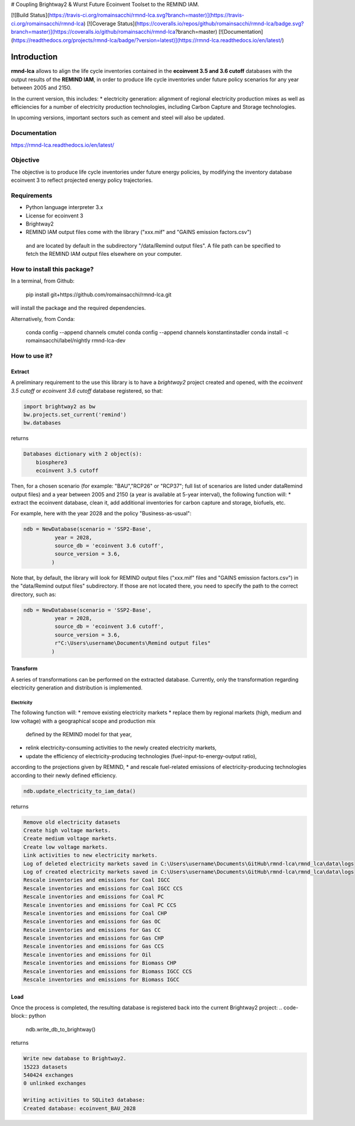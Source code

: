 # Coupling Brightway2 & Wurst Future Ecoinvent Toolset to the REMIND IAM.

[![Build Status](https://travis-ci.org/romainsacchi/rmnd-lca.svg?branch=master)](https://travis-ci.org/romainsacchi/rmnd-lca) [![Coverage Status](https://coveralls.io/repos/github/romainsacchi/rmnd-lca/badge.svg?branch=master)](https://coveralls.io/github/romainsacchi/rmnd-lca?branch=master) [![Documentation](https://readthedocs.org/projects/rmnd-lca/badge/?version=latest)](https://rmnd-lca.readthedocs.io/en/latest/)


Introduction
============

**rmnd-lca** allows to align the life cycle inventories contained in the **ecoinvent 3.5 and 3.6 cutoff** databases with the output results of
the **REMIND IAM**, in order to produce life cycle inventories under future policy scenarios for any year between 2005
and 2150.

In the current version, this includes:
* electricity generation: alignment of regional electricity production mixes as well as efficiencies for a number of
electricity production technologies, including Carbon Capture and Storage technologies.

In upcoming versions, important sectors such as cement and steel will also be updated.

Documentation
-------------
https://rmnd-lca.readthedocs.io/en/latest/

Objective
---------

The objective is to produce life cycle inventories under future energy policies, by modifying the inventory database
ecoinvent 3 to reflect projected energy policy trajectories.

Requirements
------------
* Python language interpreter 3.x
* License for ecoinvent 3
* Brightway2
* REMIND IAM output files come with the library ("xxx.mif" and "GAINS emission factors.csv")
 and are located by default in the subdirectory "/data/Remind output files".
 A file path can be specified to fetch the REMIND IAM output files elsewhere on your computer.

How to install this package?
----------------------------

In a terminal, from Github:

    pip install git+https://github.com/romainsacchi/rmnd-lca.git

will install the package and the required dependencies.

Alternatively, from Conda:

    conda config --append channels cmutel
    conda config --append channels konstantinstadler
    conda install -c romainsacchi/label/nightly rmnd-lca-dev

How to use it?
--------------

Extract
*******

A preliminary requirement to the use this library is to have a `brightway2` project created and opened, with the
`ecoinvent 3.5 cutoff` or `ecoinvent 3.6 cutoff` database registered, so that:

.. code-block:: python

    import brightway2 as bw
    bw.projects.set_current('remind')
    bw.databases

returns

.. code-block:: python

    Databases dictionary with 2 object(s):
	biosphere3
	ecoinvent 3.5 cutoff

Then, for a chosen scenario (for example: "BAU","RCP26" or "RCP37"; full list of scenarios are listed under \data\Remind output files) and a year between 2005 and 2150 (a year is available at 5-year interval), the following function will:
* extract the ecoinvent database, clean it, add additional inventories for carbon capture and storage, biofuels, etc.

For example, here with the year 2028 and the policy "Business-as-usual":

.. code-block:: python

    ndb = NewDatabase(scenario = 'SSP2-Base',
              year = 2028,
              source_db = 'ecoinvent 3.6 cutoff',
              source_version = 3.6,
             )

Note that, by default, the library will look for REMIND output files ("xxx.mif" files and "GAINS emission factors.csv") in the
"data/Remind output files" subdirectory. If those are not located there, you need to specify the path to
the correct directory, such as:

.. code-block:: python

    ndb = NewDatabase(scenario = 'SSP2-Base',
              year = 2028,
              source_db = 'ecoinvent 3.6 cutoff',
              source_version = 3.6,
              r"C:\Users\username\Documents\Remind output files"
             )

Transform
*********

A series of transformations can be performed on the extracted database.
Currently, only the transformation regarding electricity generation and distribution is implemented.

Electricity
+++++++++++

The following function will:
* remove existing electricity markets
* replace them by regional markets (high, medium and low voltage) with a geographical scope and production mix
  defined by the REMIND model for that year,
* relink electricity-consuming activities to the newly created electricity markets,
* update the efficiency of electricity-producing technologies (fuel-input-to-energy-output ratio),
according to the projections given by REMIND,
* and rescale fuel-related emissions of electricity-producing technologies according to their newly defined efficiency.


.. code-block:: python

    ndb.update_electricity_to_iam_data()

returns

.. code-block:: python

    Remove old electricity datasets
    Create high voltage markets.
    Create medium voltage markets.
    Create low voltage markets.
    Link activities to new electricity markets.
    Log of deleted electricity markets saved in C:\Users\username\Documents\GitHub\rmnd-lca\rmnd_lca\data\logs
    Log of created electricity markets saved in C:\Users\username\Documents\GitHub\rmnd-lca\rmnd_lca\data\logs
    Rescale inventories and emissions for Coal IGCC
    Rescale inventories and emissions for Coal IGCC CCS
    Rescale inventories and emissions for Coal PC
    Rescale inventories and emissions for Coal PC CCS
    Rescale inventories and emissions for Coal CHP
    Rescale inventories and emissions for Gas OC
    Rescale inventories and emissions for Gas CC
    Rescale inventories and emissions for Gas CHP
    Rescale inventories and emissions for Gas CCS
    Rescale inventories and emissions for Oil
    Rescale inventories and emissions for Biomass CHP
    Rescale inventories and emissions for Biomass IGCC CCS
    Rescale inventories and emissions for Biomass IGCC

Load
****

Once the process is completed, the resulting database is registered back into the current Brightway2 project:
.. code-block:: python

    ndb.write_db_to_brightway()

returns

.. code-block:: python

    Write new database to Brightway2.
    15223 datasets
    540424 exchanges
    0 unlinked exchanges

    Writing activities to SQLite3 database:
    Created database: ecoinvent_BAU_2028

